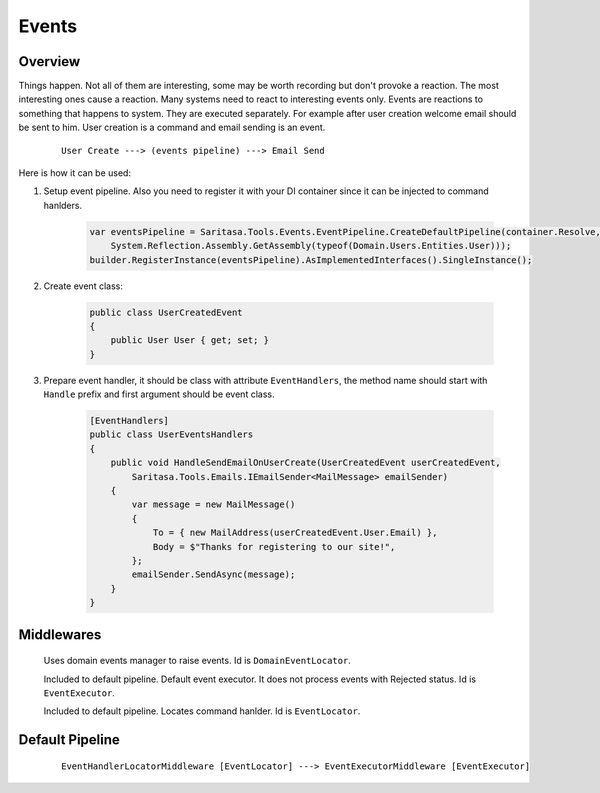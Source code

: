 Events
======

Overview
--------

Things happen. Not all of them are interesting, some may be worth recording but don't provoke a reaction. The most interesting ones cause a reaction. Many systems need to react to interesting events only. Events are reactions to something that happens to system. They are executed separately. For example after user creation welcome email should be sent to him. User creation is a command and email sending is an event.

    ::

        User Create ---> (events pipeline) ---> Email Send

Here is how it can be used:

1. Setup event pipeline. Also you need to register it with your DI container since it can be injected to command hanlders.

    .. code-block:: c#

        var eventsPipeline = Saritasa.Tools.Events.EventPipeline.CreateDefaultPipeline(container.Resolve,
            System.Reflection.Assembly.GetAssembly(typeof(Domain.Users.Entities.User)));
        builder.RegisterInstance(eventsPipeline).AsImplementedInterfaces().SingleInstance();

2. Create event class:
   
    .. code-block:: c#

        public class UserCreatedEvent
        {
            public User User { get; set; }
        }

3. Prepare event handler, it should be class with attribute ``EventHandlers``, the method name should start with ``Handle`` prefix and first argument should be event class.

    .. code-block:: c#

        [EventHandlers]
        public class UserEventsHandlers
        {
            public void HandleSendEmailOnUserCreate(UserCreatedEvent userCreatedEvent,
                Saritasa.Tools.Emails.IEmailSender<MailMessage> emailSender)
            {
                var message = new MailMessage()
                {
                    To = { new MailAddress(userCreatedEvent.User.Email) },
                    Body = $"Thanks for registering to our site!",
                };
                emailSender.SendAsync(message);
            }
        }

Middlewares
-----------

    .. class:: DomainEventLocatorMiddleware

        Uses domain events manager to raise events. Id is ``DomainEventLocator``.

    .. class:: EventExecutorMiddleware

        Included to default pipeline. Default event executor. It does not process events with Rejected status. Id is ``EventExecutor``.

    .. class:: EventHandlerLocatorMiddleware

        Included to default pipeline. Locates command hanlder. Id is ``EventLocator``.

Default Pipeline
----------------

    ::

        EventHandlerLocatorMiddleware [EventLocator] ---> EventExecutorMiddleware [EventExecutor]
